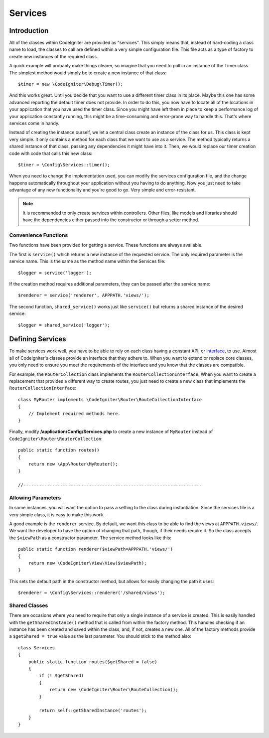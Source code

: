 ########
Services
########

Introduction
============

All of the classes within CodeIgniter are provided as "services". This simply means that, instead
of hard-coding a class name to load, the classes to call are defined within a very simple
configuration file. This file acts as a type of factory to create new instances of the required class.

A quick example will probably make things clearer, so imagine that you need to pull in an instance
of the Timer class. The simplest method would simply be to create a new instance of that class::

	$timer = new \CodeIgniter\Debug\Timer();

And this works great. Until you decide that you want to use a different timer class in its place.
Maybe this one has some advanced reporting the default timer does not provide. In order to do this,
you now have to locate all of the locations in your application that you have used the timer class.
Since you might have left them in place to keep a performance log of your application constantly
running, this might be a time-consuming and error-prone way to handle this. That's where services
come in handy.

Instead of creating the instance ourself, we let a central class create an instance of the
class for us. This class is kept very simple. It only contains a method for each class that we want
to use as a service. The method typically returns a shared instance of that class, passing any dependencies
it might have into it. Then, we would replace our timer creation code with code that calls this new class::

	$timer = \Config\Services::timer();

When you need to change the implementation used, you can modify the services configuration file, and
the change happens automatically throughout your application without you having to do anything. Now
you just need to take advantage of any new functionality and you're good to go. Very simple and
error-resistant.

.. note:: It is recommended to only create services within controllers. Other files, like models
	and libraries should have the dependencies either passed into the constructor or through a
	setter method.

Convenience Functions
---------------------

Two functions have been provided for getting a service. These functions are always available.

The first is ``service()`` which returns a new instance of the requested service. The only
required parameter is the service name. This is the same as the method name within the Services
file::

	$logger = service('logger');

If the creation method requires additional parameters, they can be passed after the service name::

	$renderer = service('renderer', APPPATH.'views/');

The second function, ``shared_service()`` works just like ``service()`` but returns a shared
instance of the desired service::

    $logger = shared_service('logger');




Defining Services
=================

To make services work well, you have to be able to rely on each class having a constant API, or
`interface <http://php.net/manual/en/language.oop5.interfaces.php>`_, to use. Almost all of
CodeIgniter's classes provide an interface that they adhere to. When you want to extend or replace
core classes, you only need to ensure you meet the requirements of the interface and you know that
the classes are compatible.

For example, the ``RouterCollection`` class implements the ``RouterCollectionInterface``. When you
want to create a replacement that provides a different way to create routes, you just need to
create a new class that implements the ``RouterCollectionInterface``::

	class MyRouter implements \CodeIgniter\Router\RouteCollectionInterface
	{
	    // Implement required methods here.
	}

Finally, modify **/application/Config/Services.php** to create a new instance of ``MyRouter``
instead of ``CodeIgniter\Router\RouterCollection``::

	public static function routes()
	{
	    return new \App\Router\MyRouter();
	}

	//--------------------------------------------------------------------


Allowing Parameters
-------------------

In some instances, you will want the option to pass a setting to the class during instantiation.
Since the services file is a very simple class, it is easy to make this work.

A good example is the ``renderer`` service. By default, we want this class to be able
to find the views at ``APPPATH.views/``. We want the developer to have the option of
changing that path, though, if their needs require it. So the class accepts the ``$viewPath``
as a constructor parameter. The service method looks like this::

	public static function renderer($viewPath=APPPATH.'views/')
	{
	    return new \CodeIgniter\View\View($viewPath);
	}

This sets the default path in the constructor method, but allows for easily changing
the path it uses::

	$renderer = \Config\Services::renderer('/shared/views');

Shared Classes
-----------------

There are occasions where you need to require that only a single instance of a service
is created. This is easily handled with the ``getSharedInstance()`` method that is called from within the
factory method. This handles checking if an instance has been created and saved
within the class, and, if not, creates a new one. All of the factory methods provide a
``$getShared = true`` value as the last parameter. You should stick to the method also::

    class Services
    {
        public static function routes($getShared = false)
        {
            if (! $getShared)
            {
                return new \CodeIgniter\Router\RouteCollection();
            }

            return self::getSharedInstance('routes');
        }
    }


